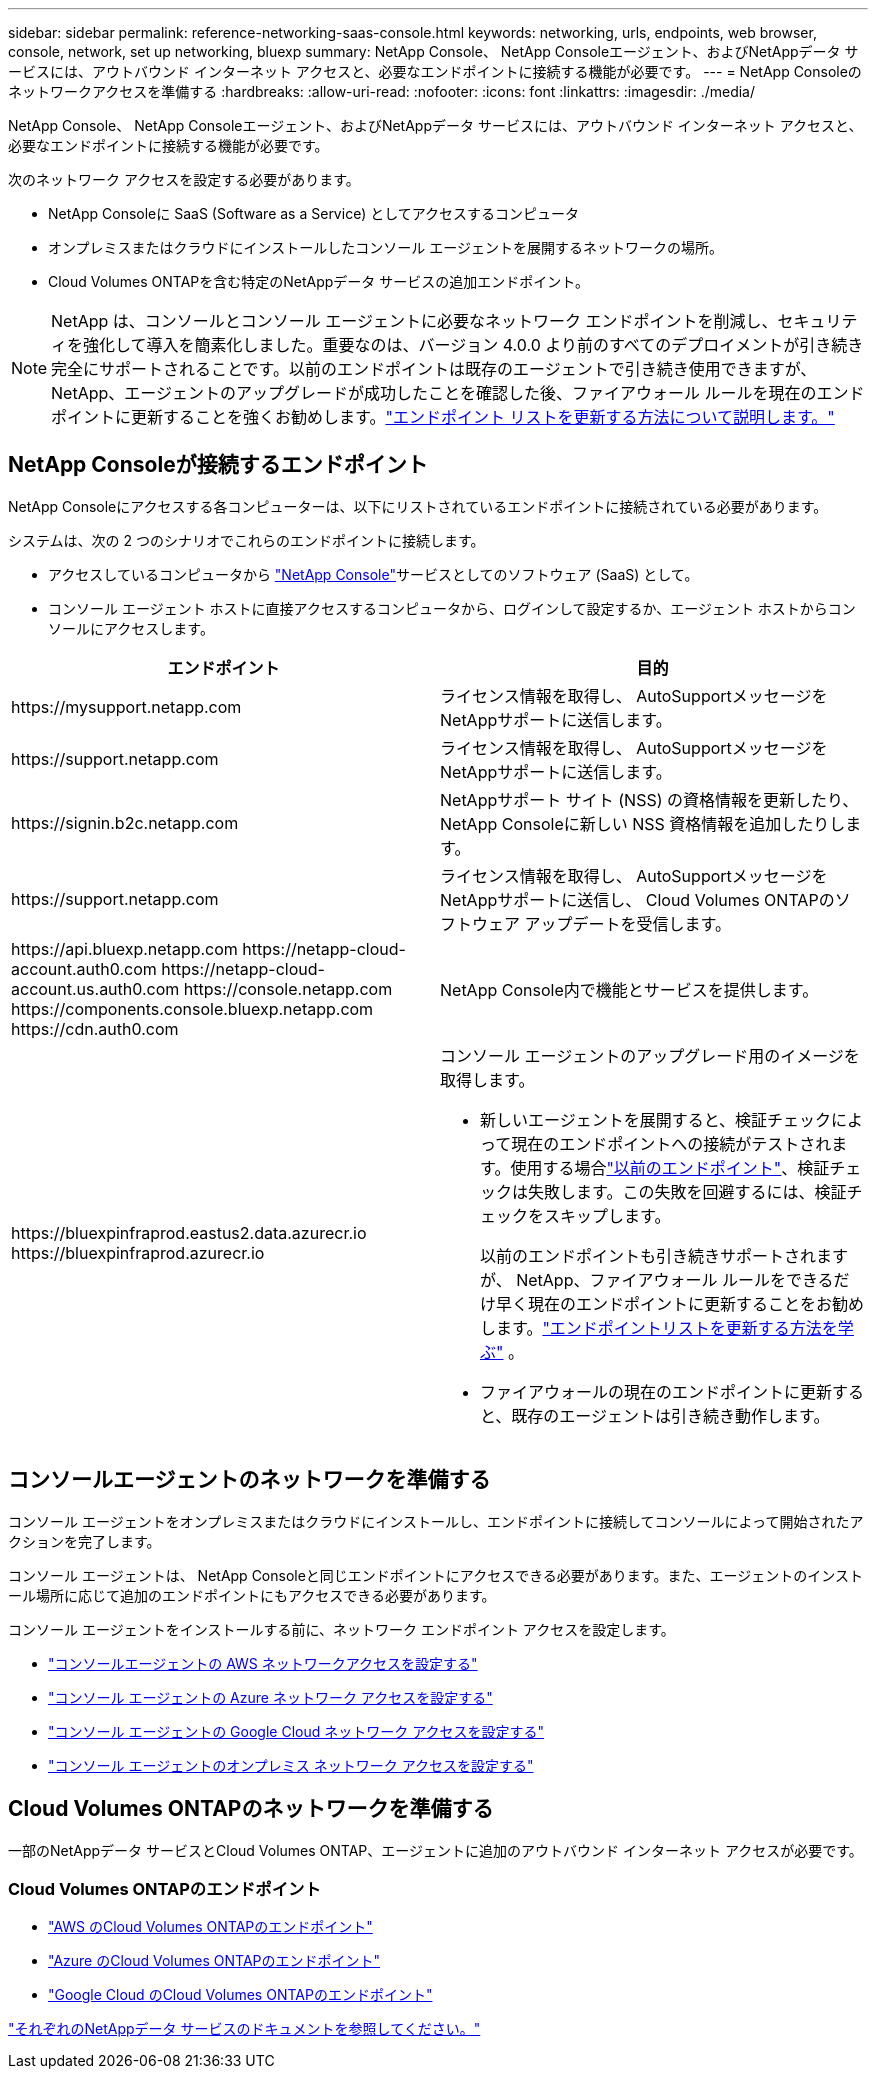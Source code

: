 ---
sidebar: sidebar 
permalink: reference-networking-saas-console.html 
keywords: networking, urls, endpoints, web browser, console, network, set up networking, bluexp 
summary: NetApp Console、 NetApp Consoleエージェント、およびNetAppデータ サービスには、アウトバウンド インターネット アクセスと、必要なエンドポイントに接続する機能が必要です。 
---
= NetApp Consoleのネットワークアクセスを準備する
:hardbreaks:
:allow-uri-read: 
:nofooter: 
:icons: font
:linkattrs: 
:imagesdir: ./media/


[role="lead"]
NetApp Console、 NetApp Consoleエージェント、およびNetAppデータ サービスには、アウトバウンド インターネット アクセスと、必要なエンドポイントに接続する機能が必要です。

次のネットワーク アクセスを設定する必要があります。

* NetApp Consoleに SaaS (Software as a Service) としてアクセスするコンピュータ
* オンプレミスまたはクラウドにインストールしたコンソール エージェントを展開するネットワークの場所。
* Cloud Volumes ONTAPを含む特定のNetAppデータ サービスの追加エンドポイント。



NOTE: NetApp は、コンソールとコンソール エージェントに必要なネットワーク エンドポイントを削減し、セキュリティを強化して導入を簡素化しました。重要なのは、バージョン 4.0.0 より前のすべてのデプロイメントが引き続き完全にサポートされることです。以前のエンドポイントは既存のエージェントで引き続き使用できますが、 NetApp、エージェントのアップグレードが成功したことを確認した後、ファイアウォール ルールを現在のエンドポイントに更新することを強くお勧めします。link:reference-networking-saas-console-previous.html["エンドポイント リストを更新する方法について説明します。"]



== NetApp Consoleが接続するエンドポイント

NetApp Consoleにアクセスする各コンピューターは、以下にリストされているエンドポイントに接続されている必要があります。

システムは、次の 2 つのシナリオでこれらのエンドポイントに接続します。

* アクセスしているコンピュータから https://console.netapp.com["NetApp Console"^]サービスとしてのソフトウェア (SaaS) として。
* コンソール エージェント ホストに直接アクセスするコンピュータから、ログインして設定するか、エージェント ホストからコンソールにアクセスします。


[cols="2*"]
|===
| エンドポイント | 目的 


| \https://mysupport.netapp.com | ライセンス情報を取得し、 AutoSupportメッセージをNetAppサポートに送信します。 


| \https://support.netapp.com | ライセンス情報を取得し、 AutoSupportメッセージをNetAppサポートに送信します。 


| \https://signin.b2c.netapp.com | NetAppサポート サイト (NSS) の資格情報を更新したり、 NetApp Consoleに新しい NSS 資格情報を追加したりします。 


| \https://support.netapp.com | ライセンス情報を取得し、 AutoSupportメッセージをNetAppサポートに送信し、 Cloud Volumes ONTAPのソフトウェア アップデートを受信します。 


| \https://api.bluexp.netapp.com \https://netapp-cloud-account.auth0.com \https://netapp-cloud-account.us.auth0.com \https://console.netapp.com \https://components.console.bluexp.netapp.com \https://cdn.auth0.com | NetApp Console内で機能とサービスを提供します。 


 a| 
\https://bluexpinfraprod.eastus2.data.azurecr.io \https://bluexpinfraprod.azurecr.io
 a| 
コンソール エージェントのアップグレード用のイメージを取得します。

* 新しいエージェントを展開すると、検証チェックによって現在のエンドポイントへの接続がテストされます。使用する場合link:link:reference-networking-saas-console-previous.html["以前のエンドポイント"]、検証チェックは失敗します。この失敗を回避するには、検証チェックをスキップします。
+
以前のエンドポイントも引き続きサポートされますが、 NetApp、ファイアウォール ルールをできるだけ早く現在のエンドポイントに更新することをお勧めします。link:reference-networking-saas-console-previous.html#update-endpoint-list["エンドポイントリストを更新する方法を学ぶ"] 。

* ファイアウォールの現在のエンドポイントに更新すると、既存のエージェントは引き続き動作します。


|===


== コンソールエージェントのネットワークを準備する

コンソール エージェントをオンプレミスまたはクラウドにインストールし、エンドポイントに接続してコンソールによって開始されたアクションを完了します。

コンソール エージェントは、 NetApp Consoleと同じエンドポイントにアクセスできる必要があります。また、エージェントのインストール場所に応じて追加のエンドポイントにもアクセスできる必要があります。

コンソール エージェントをインストールする前に、ネットワーク エンドポイント アクセスを設定します。

* link:task-install-agent-aws-console.html#networking-aws-agent["コンソールエージェントの AWS ネットワークアクセスを設定する"]
* link:task-install-agent-azure-console.html#networking-azure-agent["コンソール エージェントの Azure ネットワーク アクセスを設定する"]
* link:task-install-agent-google-console-gcloud.html#networking-gcp-agent["コンソール エージェントの Google Cloud ネットワーク アクセスを設定する"]
* link:task-install-agent-on-prem.html#network-access-agent["コンソール エージェントのオンプレミス ネットワーク アクセスを設定する"]




== Cloud Volumes ONTAPのネットワークを準備する

一部のNetAppデータ サービスとCloud Volumes ONTAP、エージェントに追加のアウトバウンド インターネット アクセスが必要です。



=== Cloud Volumes ONTAPのエンドポイント

* link:https://docs.netapp.com/us-en/storage-management-cloud-volumes-ontap/reference-networking-aws.html#outbound-internet-access-for-cloud-volumes-ontap-nodes["AWS のCloud Volumes ONTAPのエンドポイント"]
* link:https://docs.netapp.com/us-en/storage-management-cloud-volumes-ontap/reference-networking-azure.html["Azure のCloud Volumes ONTAPのエンドポイント"]
* link:https://docs.netapp.com/us-en/storage-management-cloud-volumes-ontap/reference-networking-gcp.html#outbound-internet-access["Google Cloud のCloud Volumes ONTAPのエンドポイント"]


https://docs.netapp.com/us-en/data-services-family/["それぞれのNetAppデータ サービスのドキュメントを参照してください。"^]
